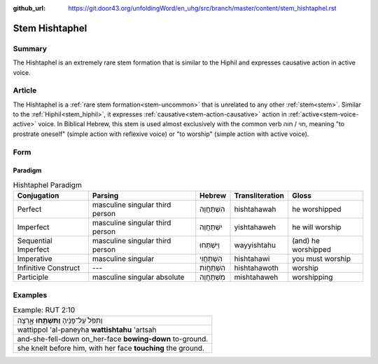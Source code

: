 :github_url: https://git.door43.org/unfoldingWord/en_uhg/src/branch/master/content/stem_hishtaphel.rst

.. _stem_hishtaphel:

Stem Hishtaphel
===============

Summary
-------

The Hishtaphel is an extremely rare stem formation that is similar to
the Hiphil and expresses causative action in active voice.

Article
-------

The Hishtaphel is a :ref:`rare stem formation<stem-uncommon>`
that is unrelated to any other :ref:`stem<stem>`. Similar to the :ref:`Hiphil<stem_hiphil>`, it
expresses :ref:`causative<stem-action-causative>` action in :ref:`active<stem-voice-active>` voice. In Biblical Hebrew, this
stem is used almost exclusively with the common verb חוי / חוה, meaning
"to prostrate oneself" (simple action with reflexive voice) or "to worship" (simple action with active voice).

Form
----

Paradigm
~~~~~~~~

.. csv-table:: Hishtaphel Paradigm
  :header-rows: 1

  Conjugation,Parsing,Hebrew,Transliteration,Gloss
  Perfect,masculine singular third person,הִשְׁתַּחֲוָה,hishtahawah,he worshipped
  Imperfect,masculine singular third person,יִשְׁתַּחֲוֶה,yishtahaweh,he will worship
  Sequential Imperfect,masculine singular third person,וַיִּשְׁתַּחוּ,wayyishtahu,(and) he worshipped
  Imperative,masculine singular,הִשְׁתַּחֲוִי,hishtahawi,you must worship
  Infinitive Construct,---,הִשְׁתַּחֲוֹת,hishtahawoth,worship
  Participle,masculine singular absolute,מִשְׁתַּחֲוֶה,mishtahaweh,worshipping

Examples
--------

.. csv-table:: Example: RUT 2:10

  וַתִּפֹּל֙ עַל־פָּנֶ֔יהָ **וַתִּשְׁתַּ֖חוּ** אָ֑רְצָה
  wattippol 'al-paneyha **wattishtahu** 'artsah
  and-she-fell-down on\_her-face **bowing-down** to-ground.
  "she knelt before him, with her face **touching** the ground."
